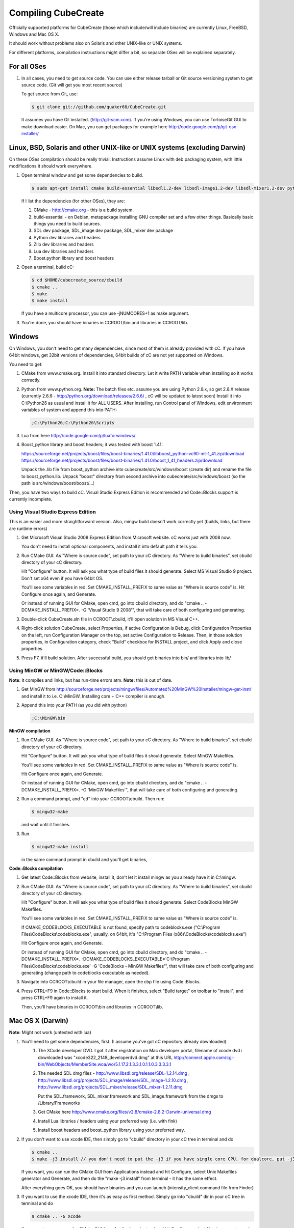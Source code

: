 
Compiling CubeCreate
********************

Officially supported platforms for CubeCreate (those which include/will include binaries) are currently Linux, FreeBSD, Windows and Mac OS X.

It should work without problems also on Solaris and other UNIX-like or UNIX systems.

For different platforms, compilation instructions might differ a bit, so separate OSes will be explained separately.

For all OSes
============

1. In all cases, you need to get source code. 
   You can use either release tarball or Git source versioning system to get source code.
   (Git will get you most recent source)

   To get source from Git, use:

   .. code-block :: bash

       $ git clone git://github.com/quaker66/CubeCreate.git

   It assumes you have Git installed. (http://git-scm.com).
   If you're using Windows, you can use TortoiseGit GUI to make download easier.
   On Mac, you can get packages for example here http://code.google.com/p/git-osx-installer/

Linux, BSD, Solaris and other UNIX-like or UNIX systems (excluding Darwin)
==========================================================================

On these OSes compilation should be really trivial.
Instructions assume Linux with deb packaging system,
with little modifications it should work everywhere.

1. Open terminal window and get some dependencies to build.

   .. code-block :: bash

       $ sudo apt-get install cmake build-essential libsdl1.2-dev libsdl-image1.2-dev libsdl-mixer1.2-dev python-dev zlib1g-dev liblua5.1-dev libboost-python-dev

   If I list the dependencies (for other OSes), they are:

   1. CMake - http://cmake.org - this is a build system.
   2. build-essential - on Debian, metapackage installing GNU compiler set and a few other things.
      Basically basic things you need to build sources.
   3. SDL dev package, SDL_image dev package, SDL_mixer dev package
   4. Python dev libraries and headers
   5. Zlib dev libraries and headers
   6. Lua dev libraries and headers
   7. Boost.python library and boost headers

2. Open a terminal, build cC:

   .. code-block :: bash

       $ cd $HOME/cubecreate_source/cbuild
       $ cmake ..
       $ make
       $ make install

   If you have a multicore processor, you can use -jNUMCORES+1 as make argument.

3. You're done, you should have binaries in CCROOT/bin and libraries in CCROOT/lib.

Windows
=======

On Windows, you don't need to get many dependencies, since most of them is already provided with cC.
If you have 64bit windows, get 32bit versions of dependencies, 64bit builds of cC are not yet supported on Windows.

You need to get:

1. CMake from www.cmake.org. Install it into standard directory. Let it write PATH variable when installing so it works correctly.
2. Python from www.python.org. **Note:** The batch files etc. assume
   you are using Python 2.6.x, so get 2.6.X release (currently 2.6.6 - http://python.org/download/releases/2.6.6/ , cC will be updated to latest soon)
   Install it into C:\\Python26 as usual and install it for ALL USERS.
   After installing, run Control panel of Windows, edit environment variables of system and append this into PATH:

   .. code-block :: bash

       ;C:\Python26;C:\Python26\Scripts

3. Lua from here http://code.google.com/p/luaforwindows/
4. Boost_python library and boost headers; it was tested with boost 1.41:

   https://sourceforge.net/projects/boost/files/boost-binaries/1.41.0/libboost_python-vc90-mt-1_41.zip/download
   https://sourceforge.net/projects/boost/files/boost-binaries/1.41.0/boost_1_41_headers.zip/download

   Unpack the .lib file from boost_python archive into cubecreate/src/windows/boost (create dir) and rename the file to boost_python.lib.
   Unpack "boost" directory from second archive into cubecreate/src/windows/boost (so the path is src/windows/boost/boost/...)

Then, you have two ways to build cC. Visual Studio Express Edition is recommended and Code::Blocks support is currently incomplete.

Using Visual Studio Express Edition
-----------------------------------

This is an easier and more straightforward version. Also, mingw build doesn't work correctly yet
(builds, links, but there are runtime errors)

1. Get Microsoft Visual Studio 2008 Express Edition from Microsoft website. cC works just with 2008 now.

   You don't need to install optional components, and install it into default path it tells you.

2. Run CMake GUI. As "Where is source code", set path to your cC directory. As "Where to build binaries",
   set cbuild directory of your cC directory.

   Hit "Configure" button. It will ask you what type of build files it should generate.
   Select MS Visual Studio 9 project. Don't set x64 even if you have 64bit OS.

   You'll see some variables in red. Set CMAKE_INSTALL_PREFIX to same value as "Where is source code" is.
   Hit Configure once again, and Generate.

   Or instead of running GUI for CMake, open cmd, go into cbuild directory, and do "cmake .. -DCMAKE_INSTALL_PREFIX=. -G 'Visual Studio 9 2008'",
   that will take care of both configuring and generating.

3. Double-click CubeCreate.sln file in CCROOT\\cbuild, it'll open solution in MS Visual C++.

4. Right-click solution CubeCreate, select Properties, if active Configuration is Debug,
   click Configuration Properties on the left, run Configuration Manager on the top, set active
   Configuration to Release. Then, in those solution properties, in Configuration category, check "Build" checkbox for
   INSTALL project, and click Apply and close properties.

5. Press F7, it'll build solution. After successful build, you should get binaries into bin/ and libraries into lib/

Using MinGW or MinGW/Code::Blocks
----------------------------

**Note:** it compiles and links, but has run-time errors atm.
**Note:** this is out of date.

1. Get MinGW from http://sourceforge.net/projects/mingw/files/Automated%20MinGW%20Installer/mingw-get-inst/ and install it
   to i.e. C:\\MinGW. Installing core + C++ compiler is enough.

2. Append this into your PATH (as you did with python)

   .. code-block :: bash

       ;C:\MinGW\bin

**MinGW compilation**

1. Run CMake GUI. As "Where is source code", set path to your cC directory. As "Where to build binaries",
   set cbuild directory of your cC directory.

   Hit "Configure" button. It will ask you what type of build files it should generate.
   Select MinGW Makefiles.

   You'll see some variables in red. Set CMAKE_INSTALL_PREFIX to same value as "Where is source code" is.

   Hit Configure once again, and Generate.

   Or instead of running GUI for CMake, open cmd, go into cbuild directory, and do "cmake .. -DCMAKE_INSTALL_PREFIX=. -G 'MinGW Makefiles'",
   that will take care of both configuring and generating.

2. Run a command prompt, and "cd" into your CCROOT\\cbuild. Then run:

   .. code-block :: bash

       $ mingw32-make

   and wait until it finishes.

3. Run

   .. code-block :: bash

       $ mingw32-make install

   in the same command prompt in cbuild and you'll get binaries,

**Code::Blocks compilation**

1. Get latest Code::Blocks from website, install it,
   don't let it install mingw as you already have it in C:\\mingw.

2. Run CMake GUI. As "Where is source code", set path to your cC directory. As "Where to build binaries",
   set cbuild directory of your cC directory.

   Hit "Configure" button. It will ask you what type of build files it should generate.
   Select CodeBlocks MinGW Makefiles.

   You'll see some variables in red. Set CMAKE_INSTALL_PREFIX to same value as "Where is source code" is.

   If CMAKE_CODEBLOCKS_EXECUTABLE is not found, specify path to codeblocks.exe
   ("C:\\Program Files\\CodeBlocks\\codeblocks.exe", usually, on 64bit, it's "C:\\Program Files (x86)\\CodeBlocks\\codeblocks.exe")

   Hit Configure once again, and Generate.

   Or instead of running GUI for CMake, open cmd, go into cbuild directory, and do
   "cmake .. -DCMAKE_INSTALL_PREFIX=. -DCMAKE_CODEBLOCKS_EXECUTABLE='C:\\Program Files\\CodeBlocks\\codeblocks.exe' -G 'CodeBlocks - MinGW Makefiles'",
   that will take care of both configuring and generating (change path to codeblocks executable as needed).

3. Navigate into CCROOT\\cbuild in your file manager, open the cbp file using Code::Blocks.

4. Press CTRL+F9 in Code::Blocks to start build.
   When it finishes, select "Build target" on toolbar to "install",
   and press CTRL+F9 again to install it.

   Then, you'll have binaries in CCROOT\\bin and libraries in CCROOT\\lib.

Mac OS X (Darwin)
=================

**Note:** Might not work (untested with lua)

1. You'll need to get some dependencies, first. (I assume you've got cC repository already downloaded)
    1. The XCode developer DVD. I got it after registration on Mac developer portal, filename of xcode dvd i downloaded was "xcode322_2148_developerdvd.dmg"
       at this URL http://connect.apple.com/cgi-bin/WebObjects/MemberSite.woa/wo/5.1.17.2.1.3.3.1.0.1.1.0.3.3.3.3.1
    2. The needed SDL dmg files - http://www.libsdl.org/release/SDL-1.2.14.dmg , 
       http://www.libsdl.org/projects/SDL_image/release/SDL_image-1.2.10.dmg , 
       http://www.libsdl.org/projects/SDL_mixer/release/SDL_mixer-1.2.11.dmg
       
       Put the SDL.framework, SDL_mixer.framework and SDL_image.framework from the dmgs to /Library/Frameworks
    3. Get CMake here http://www.cmake.org/files/v2.8/cmake-2.8.2-Darwin-universal.dmg
    4. Install Lua libraries / headers using your preferred way (i.e. with fink)
    5. Install boost headers and boost_python library using your preferred way.

2. If you don't want to use xcode IDE, then simply go to "cbuild" directory in your cC tree in terminal and do

   .. code-block :: bash

       $ cmake ..
       $ make -j3 install // you don't need to put the -j3 if you have single core CPU, for dualcore, put -j3, for quad, -j5 (numcores + 1)

   If you want, you can run the CMake GUI from Applications instead and hit Configure, select Unix Makefiles generator and Generate,
   and then do the "make -j3 install" from terminal - it has the same effect.

   After everything goes OK, you should have binaries and you can launch (intensity_client.command file from Finder)

3. If you want to use the xcode IDE, then it's as easy as first method. Simply go into "cbuild" dir in your cC tree in terminal and do

   .. code-block :: bash

       $ cmake .. -G Xcode

   If you want, you can run the CMake GUI from Applications instead and hit Configure, select Xcode generator and Generate instead.

   After having things generated, go to cbuild directory in Finder and open the xcodeproj file. In combobox on top left, set Active Configuration
   to Release in order to get proper binaries. Then, in the tree on the left, open Targets tree, right-click ALL_BUILD, and select "Build ALL_BUILD".
   Then wait some time and after it's built, right-click target "install" and select "Build install"

   Then, you should have binaries in your bin/ and lib/ directories same as with normal "make" building. Then, just run cC.
